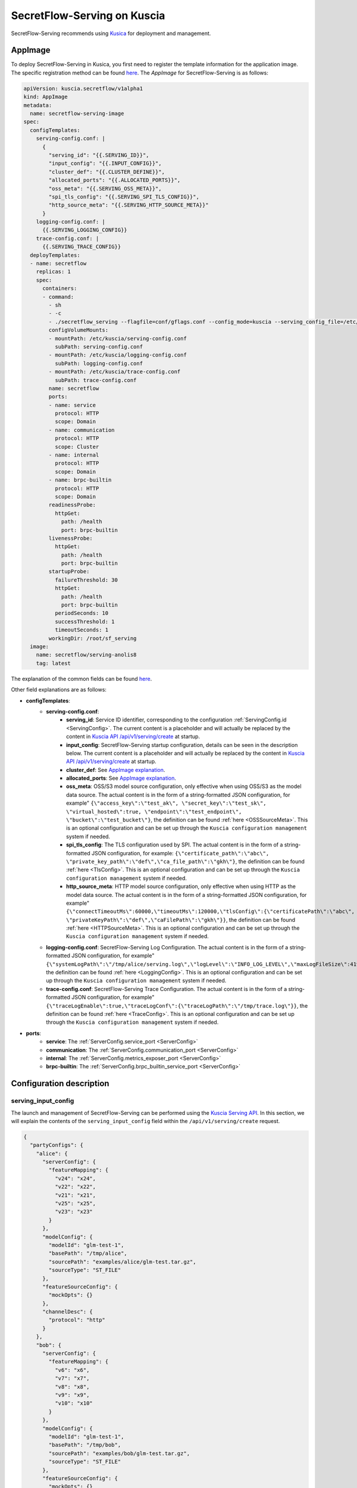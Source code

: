 ============================
SecretFlow-Serving on Kuscia
============================

SecretFlow-Serving recommends using `Kusica <https://www.secretflow.org.cn/docs/kuscia/latest/zh-Hans>`_ for deployment and management.

AppImage
========

To deploy SecretFlow-Serving in Kusica, you first need to register the template information for the application image. The specific registration method can be found `here <https://www.secretflow.org.cn/docs/kuscia/latest/zh-Hans/reference/concepts/appimage_cn#id2>`_. The `AppImage` for SecretFlow-Serving is as follows:

.. code-block:: yaml

  apiVersion: kuscia.secretflow/v1alpha1
  kind: AppImage
  metadata:
    name: secretflow-serving-image
  spec:
    configTemplates:
      serving-config.conf: |
        {
          "serving_id": "{{.SERVING_ID}}",
          "input_config": "{{.INPUT_CONFIG}}",
          "cluster_def": "{{.CLUSTER_DEFINE}}",
          "allocated_ports": "{{.ALLOCATED_PORTS}}",
          "oss_meta": "{{.SERVING_OSS_META}}",
          "spi_tls_config": "{{.SERVING_SPI_TLS_CONFIG}}",
          "http_source_meta": "{{.SERVING_HTTP_SOURCE_META}}"
        }
      logging-config.conf: |
        {{.SERVING_LOGGING_CONFIG}}
      trace-config.conf: |
        {{.SERVING_TRACE_CONFIG}}
    deployTemplates:
    - name: secretflow
      replicas: 1
      spec:
        containers:
        - command:
          - sh
          - -c
          - ./secretflow_serving --flagfile=conf/gflags.conf --config_mode=kuscia --serving_config_file=/etc/kuscia/serving-config.conf --logging_config_file=/etc/kuscia/logging-config.conf --trace_config_file=/etc/kuscia/trace-config.conf
          configVolumeMounts:
          - mountPath: /etc/kuscia/serving-config.conf
            subPath: serving-config.conf
          - mountPath: /etc/kuscia/logging-config.conf
            subPath: logging-config.conf
          - mountPath: /etc/kuscia/trace-config.conf
            subPath: trace-config.conf
          name: secretflow
          ports:
          - name: service
            protocol: HTTP
            scope: Domain
          - name: communication
            protocol: HTTP
            scope: Cluster
          - name: internal
            protocol: HTTP
            scope: Domain
          - name: brpc-builtin
            protocol: HTTP
            scope: Domain
          readinessProbe:
            httpGet:
              path: /health
              port: brpc-builtin
          livenessProbe:
            httpGet:
              path: /health
              port: brpc-builtin
          startupProbe:
            failureThreshold: 30
            httpGet:
              path: /health
              port: brpc-builtin
            periodSeconds: 10
            successThreshold: 1
            timeoutSeconds: 1
          workingDir: /root/sf_serving
    image:
      name: secretflow/serving-anolis8
      tag: latest

The explanation of the common fields can be found `here <https://www.secretflow.org.cn/docs/kuscia/latest/zh-Hans/reference/concepts/appimage_cn#appimage-ref>`_.

Other field explanations are as follows:

* **configTemplates**:
    * **serving-config.conf**:
        * **serving_id**: Service ID identifier, corresponding to the configuration :ref:`ServingConfig.id <ServingConfig>`. The current content is a placeholder and will actually be replaced by the content in `Kuscia API /api/v1/serving/create <https://www.secretflow.org.cn/docs/kuscia/latest/zh-Hans/reference/apis/serving_cn#create-serving>`_ at startup.
        * **input_config**: SecretFlow-Serving startup configuration, details can be seen in the description below. The current content is a placeholder and will actually be replaced by the content in `Kuscia API /api/v1/serving/create <https://www.secretflow.org.cn/docs/kuscia/latest/zh-Hans/reference/apis/serving_cn#create-serving>`_ at startup.
        * **cluster_def**: See `AppImage explanation <https://www.secretflow.org.cn/docs/kuscia/latest/zh-Hans/reference/concepts/appimage_cn#appimage-ref>`_.
        * **allocated_ports**: See `AppImage explanation <https://www.secretflow.org.cn/docs/kuscia/latest/zh-Hans/reference/concepts/appimage_cn#appimage-ref>`_.
        * **oss_meta**: OSS/S3 model source configuration, only effective when using OSS/S3 as the model data source. The actual content is in the form of a string-formatted JSON configuration, for example" ``{\"access_key\":\"test_ak\", \"secret_key\":\"test_sk\", \"virtual_hosted\":true, \"endpoint\":\"test_endpoint\", \"bucket\":\"test_bucket\"}``, the definition can be found :ref:`here <OSSSourceMeta>`. This is an optional configuration and can be set up through the ``Kuscia configuration management`` system if needed.
        * **spi_tls_config**: The TLS configuration used by SPI. The actual content is in the form of a string-formatted JSON configuration, for example: ``{\"certificate_path\":\"abc\", \"private_key_path\":\"def\",\"ca_file_path\":\"gkh\"}``, the definition can be found :ref:`here <TlsConfig>`. This is an optional configuration and can be set up through the ``Kuscia configuration management`` system if needed.
        * **http_source_meta**: HTTP model source configuration, only effective when using HTTP as the model data source. The actual content is in the form of a string-formatted JSON configuration, for example" ``{\"connectTimeoutMs\":60000,\"timeoutMs\":120000,\"tlsConfig\":{\"certificatePath\":\"abc\", \"privateKeyPath\":\"def\",\"caFilePath\":\"gkh\"}}``, the definition can be found :ref:`here <HTTPSourceMeta>`. This is an optional configuration and can be set up through the ``Kuscia configuration management`` system if needed.
    * **logging-config.conf**: SecretFlow-Serving Log Configuration. The actual content is in the form of a string-formatted JSON configuration, for example" ``{\"systemLogPath\":\"/tmp/alice/serving.log\",\"logLevel\":\"INFO_LOG_LEVEL\",\"maxLogFileSize\":4194304,\"maxLogFileCount\":10}``, the definition can be found :ref:`here <LoggingConfig>`. This is an optional configuration and can be set up through the ``Kuscia configuration management`` system if needed.
    * **trace-config.conf**: SecretFlow-Serving Trace Configuration. The actual content is in the form of a string-formatted JSON configuration, for example" ``{\"traceLogEnable\":true,\"traceLogConf\":{\"traceLogPath\":\"/tmp/trace.log\"}}``, the definition can be found :ref:`here <TraceConfig>`. This is an optional configuration and can be set up through the ``Kuscia configuration management`` system if needed.

* **ports**:
    * **service**: The :ref:`ServerConfig.service_port <ServerConfig>`
    * **communication**: The :ref:`ServerConfig.communication_port <ServerConfig>`
    * **internal**: The :ref:`ServerConfig.metrics_exposer_port <ServerConfig>`
    * **brpc-builtin**: The :ref:`ServerConfig.brpc_builtin_service_port <ServerConfig>`

Configuration description
=========================

serving_input_config
--------------------

The launch and management of SecretFlow-Serving can be performed using the `Kuscia Serving API <https://www.secretflow.org.cn/docs/kuscia/v0.5.0b0/zh-Hans/reference/apis/serving_cn#serving>`_. In this section, we will explain the contents of the ``serving_input_config`` field within the ``/api/v1/serving/create`` request.

.. code-block:: json

  {
    "partyConfigs": {
      "alice": {
        "serverConfig": {
          "featureMapping": {
            "v24": "x24",
            "v22": "x22",
            "v21": "x21",
            "v25": "x25",
            "v23": "x23"
          }
        },
        "modelConfig": {
          "modelId": "glm-test-1",
          "basePath": "/tmp/alice",
          "sourcePath": "examples/alice/glm-test.tar.gz",
          "sourceType": "ST_FILE"
        },
        "featureSourceConfig": {
          "mockOpts": {}
        },
        "channelDesc": {
          "protocol": "http"
        }
      },
      "bob": {
        "serverConfig": {
          "featureMapping": {
            "v6": "x6",
            "v7": "x7",
            "v8": "x8",
            "v9": "x9",
            "v10": "x10"
          }
        },
        "modelConfig": {
          "modelId": "glm-test-1",
          "basePath": "/tmp/bob",
          "sourcePath": "examples/bob/glm-test.tar.gz",
          "sourceType": "ST_FILE"
        },
        "featureSourceConfig": {
          "mockOpts": {}
        },
        "channelDesc": {
          "protocol": "http"
        }
      }
    }
  }

**Field description**:

+-----------------------------------------------------------+-----------------------+-----------------------------------------------------------------------------------------------------------------------------------------------------------------------------------------+------------------------------------------------------------------------------+
|                           Name                            |         Type          |                                                                                       Description                                                                                       |                                   Required                                   |
+===========================================================+=======================+=========================================================================================================================================================================================+==============================================================================+
| partyConfigs                                              | map<str, PartyConfig> | Dictionary of startup parameters for each participant. Key: Participant Unique ID; Value: PartyConfig (Json Object).                                                                    | Yes                                                                          |
+-----------------------------------------------------------+-----------------------+-----------------------------------------------------------------------------------------------------------------------------------------------------------------------------------------+------------------------------------------------------------------------------+
| PartyConfig.serverConfig                                  | str                   | :ref:`ServerConfig <ServerConfig>`                                                                                                                                                      | Yes                                                                          |
+-----------------------------------------------------------+-----------------------+-----------------------------------------------------------------------------------------------------------------------------------------------------------------------------------------+------------------------------------------------------------------------------+
| PartyConfig.serverConfig.featureMapping                   | map<str, str>         | Feature name mapping rules. Key: source or predefined feature name; Value: model feature name                                                                                           | No                                                                           |
+-----------------------------------------------------------+-----------------------+-----------------------------------------------------------------------------------------------------------------------------------------------------------------------------------------+------------------------------------------------------------------------------+
| PartyConfig.modelConfig                                   | Object                | :ref:`ModelConfig <ModelConfig>`                                                                                                                                                        | Yes                                                                          |
+-----------------------------------------------------------+-----------------------+-----------------------------------------------------------------------------------------------------------------------------------------------------------------------------------------+------------------------------------------------------------------------------+
| PartyConfig.modelConfig.modelId                           | str                   | Unique id of the model package                                                                                                                                                          | Yes                                                                          |
+-----------------------------------------------------------+-----------------------+-----------------------------------------------------------------------------------------------------------------------------------------------------------------------------------------+------------------------------------------------------------------------------+
| PartyConfig.modelConfig.basePath                          | str                   | The local path used to cache and load model package                                                                                                                                     | Yes                                                                          |
+-----------------------------------------------------------+-----------------------+-----------------------------------------------------------------------------------------------------------------------------------------------------------------------------------------+------------------------------------------------------------------------------+
| PartyConfig.modelConfig.sourcePath                        | str                   | The path to the model package in the data source, where the content format may vary depending on the ``sourceType``.                                                                    | Yes                                                                          |
+-----------------------------------------------------------+-----------------------+-----------------------------------------------------------------------------------------------------------------------------------------------------------------------------------------+------------------------------------------------------------------------------+
| PartyConfig.modelConfig.sourceSha256                      | str                   | The expected SHA256 hash of the model package. When provided, the fetched model package will be verified against it.                                                                    | No                                                                           |
+-----------------------------------------------------------+-----------------------+-----------------------------------------------------------------------------------------------------------------------------------------------------------------------------------------+------------------------------------------------------------------------------+
| PartyConfig.modelConfig.sourceType                        | str                   | Model data source type, options include:                                                                                                                                                |                                                                              |
|                                                           |                       | ``ST_FILE``: In this case, the ``sourcePath`` should be a file path accessible to Serving.                                                                                              | Yes                                                                          |
|                                                           |                       | ``ST_DP``: In this case, the ``sourcePath`` should be DomainData ID in DataMesh from Kuscia. and dpSourceMeta needs to be configured.                                                   |                                                                              |
|                                                           |                       | ``ST_OSS``: In this case, the ``sourcePath`` should be the file path within the bucket. ``ST_HTTP``: In this case, the ``sourcePath`` should be the download URL for the model package. |                                                                              |
+-----------------------------------------------------------+-----------------------+-----------------------------------------------------------------------------------------------------------------------------------------------------------------------------------------+------------------------------------------------------------------------------+
| PartyConfig.modelConfig.dpSourceMeta                      | Object                | :ref:`DPSourceMeta <DPSourceMeta>`                                                                                                                                                      | No(If ``sourceType``  is ``DT_DP``, ``dpSourceMeta`` needs to be configured) |
+-----------------------------------------------------------+-----------------------+-----------------------------------------------------------------------------------------------------------------------------------------------------------------------------------------+------------------------------------------------------------------------------+
| PartyConfig.modelConfig.dpSourceMeta.dmHost               | str                   | The address of DataMesh in Kuscia. Default: datamesh:8071                                                                                                                               | No                                                                           |
+-----------------------------------------------------------+-----------------------+-----------------------------------------------------------------------------------------------------------------------------------------------------------------------------------------+------------------------------------------------------------------------------+
| PartyConfig.featureSourceConfig                           | Object                | :ref:`FeatureSourceConfig <FeatureSourceConfig>`                                                                                                                                        | Yes                                                                          |
+-----------------------------------------------------------+-----------------------+-----------------------------------------------------------------------------------------------------------------------------------------------------------------------------------------+------------------------------------------------------------------------------+
| PartyConfig.featureSourceConfig.mockOpts                  | Object                | :ref:`MockOptions <MockOptions>`                                                                                                                                                        | No(One of ``csvOpts``, ``mockOpts``, or ``httpOpts`` needs to be configured) |
+-----------------------------------------------------------+-----------------------+-----------------------------------------------------------------------------------------------------------------------------------------------------------------------------------------+------------------------------------------------------------------------------+
| PartyConfig.featureSourceConfig.mockOpts.type             | str                   | The method for generating mock feature values, options: "MDT_RANDOM" for random values, and "MDT_FIXED" for fixed values. Default: "MDT_FIXED".                                         | No                                                                           |
+-----------------------------------------------------------+-----------------------+-----------------------------------------------------------------------------------------------------------------------------------------------------------------------------------------+------------------------------------------------------------------------------+
| PartyConfig.featureSourceConfig.httpOpts                  | Object                | :ref:`HttpOptions <HttpOptions>`                                                                                                                                                        | No(One of ``csvOpts``, ``mockOpts``, or ``httpOpts`` needs to be configured) |
+-----------------------------------------------------------+-----------------------+-----------------------------------------------------------------------------------------------------------------------------------------------------------------------------------------+------------------------------------------------------------------------------+
| PartyConfig.featureSourceConfig.httpOpts.endpoint         | str                   | Feature service address                                                                                                                                                                 | Yes                                                                          |
+-----------------------------------------------------------+-----------------------+-----------------------------------------------------------------------------------------------------------------------------------------------------------------------------------------+------------------------------------------------------------------------------+
| PartyConfig.featureSourceConfig.httpOpts.enableLb         | bool                  | Whether to enable round robin load balancer, Default: False                                                                                                                             | No                                                                           |
+-----------------------------------------------------------+-----------------------+-----------------------------------------------------------------------------------------------------------------------------------------------------------------------------------------+------------------------------------------------------------------------------+
| PartyConfig.featureSourceConfig.httpOpts.connectTimeoutMs | int32                 | Max duration for a connect. -1 means wait indefinitely. Default: 500 (ms)                                                                                                               | No                                                                           |
+-----------------------------------------------------------+-----------------------+-----------------------------------------------------------------------------------------------------------------------------------------------------------------------------------------+------------------------------------------------------------------------------+
| PartyConfig.featureSourceConfig.httpOpts.timeoutMs        | int32                 | Max duration of http request. -1 means wait indefinitely. Default: 1000 (ms)                                                                                                            | No                                                                           |
+-----------------------------------------------------------+-----------------------+-----------------------------------------------------------------------------------------------------------------------------------------------------------------------------------------+------------------------------------------------------------------------------+
| PartyConfig.featureSourceConfig.csvOpts                   | Object                | :ref:`CsvOptions <CsvOptions>`                                                                                                                                                          | No(One of ``csvOpts``, ``mockOpts``, or ``httpOpts`` needs to be configured) |
+-----------------------------------------------------------+-----------------------+-----------------------------------------------------------------------------------------------------------------------------------------------------------------------------------------+------------------------------------------------------------------------------+
| PartyConfig.featureSourceConfig.csvOpts.filePath          | Object                | Input file path, specifies where to load data. Note that this will load all of the data into memory at once                                                                             | Yes                                                                          |
+-----------------------------------------------------------+-----------------------+-----------------------------------------------------------------------------------------------------------------------------------------------------------------------------------------+------------------------------------------------------------------------------+
| PartyConfig.featureSourceConfig.csvOpts.idName            | Object                | Id column name, associated with ``FeatureParam::query_datas``. ``query_datas`` is a subset of id column                                                                                 | Yes                                                                          |
+-----------------------------------------------------------+-----------------------+-----------------------------------------------------------------------------------------------------------------------------------------------------------------------------------------+------------------------------------------------------------------------------+
| PartyConfig.channelDesc                                   | Object                | :ref:`ChannelDesc <ChannelDesc>`                                                                                                                                                        | Yes                                                                          |
+-----------------------------------------------------------+-----------------------+-----------------------------------------------------------------------------------------------------------------------------------------------------------------------------------------+------------------------------------------------------------------------------+
| PartyConfig.channelDesc.protocol                          | str                   | Communication protocol, for optional value, see `here <https://github.com/apache/brpc/blob/master/docs/en/client.md#protocols>`_                                                        | Yes                                                                          |
+-----------------------------------------------------------+-----------------------+-----------------------------------------------------------------------------------------------------------------------------------------------------------------------------------------+------------------------------------------------------------------------------+
| PartyConfig.channelDesc.rpcTimeoutMs                      | int32                 | Max duration of RPC. -1 means wait indefinitely. Default: 2000 (ms)                                                                                                                     | No                                                                           |
+-----------------------------------------------------------+-----------------------+-----------------------------------------------------------------------------------------------------------------------------------------------------------------------------------------+------------------------------------------------------------------------------+
| PartyConfig.channelDesc.connectTimeoutMs                  | int32                 | Max duration for a connect. -1 means wait indefinitely. Default: 500 (ms)                                                                                                               | No                                                                           |
+-----------------------------------------------------------+-----------------------+-----------------------------------------------------------------------------------------------------------------------------------------------------------------------------------------+------------------------------------------------------------------------------+
